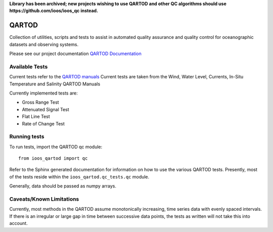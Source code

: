 **Library has been archived; new projects wishing to use QARTOD and other QC algorithms should use https://github.com/ioos/ioos_qc instead.**

.. image:: https://travis-ci.org/ioos/qartod.svg?branch=master
   :target: https://travis-ci.org/ioos/qartod
   :alt: build_status


QARTOD
======

Collection of utilities, scripts and tests to assist in automated
quality assurance and quality control for oceanographic datasets and
observing systems.

Please see our project documentation `QARTOD Documentation <https://ioos.github.io/qartod/>`_

Available Tests
---------------

Current tests refer to the `QARTOD manuals <https://ioos.noaa.gov/project/qartod/>`_
Current tests are taken from the Wind, Water Level, Currents, In-Situ Temperature and Salinity QARTOD Manuals

Currently implemented tests are:

- Gross Range Test
- Attenuated Signal Test
- Flat Line Test
- Rate of Change Test

Running tests
-------------

To run tests, import the QARTOD qc module::

    from ioos_qartod import qc

Refer to the Sphinx generated documentation for information on how to use the
various QARTOD tests.  Presently, most of the tests reside within the
``ioos_qartod.qc_tests.qc`` module.

Generally, data should be passed as numpy arrays.

Caveats/Known Limitations
-------------------------

Currently, most methods in the QARTOD assume monotonically increasing,
time series data with evenly spaced intervals.  If there is an irregular or
large gap in time between successive data points, the tests as written will not
take this into account.
